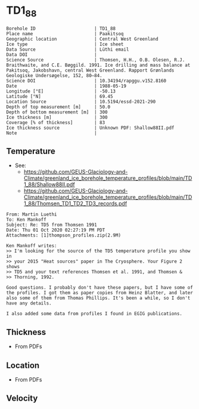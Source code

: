 * TD1_88
:PROPERTIES:
:header-args:jupyter-python+: :session ds :kernel ds
:clearpage: t
:END:

#+NAME: ingest_meta
#+BEGIN_SRC bash :results verbatim :exports results
cat meta.bsv | sed 's/|/@| /' | column -s"@" -t
#+END_SRC

#+RESULTS: ingest_meta
#+begin_example
Borehole ID                      | TD1_88
Place name                       | Paakitsoq
Geographic location              | Central West Greenland
Ice type                         | Ice sheet
Data Source                      | Lüthi email
Data DOI                         | 
Science Source                   | Thomsen, H.H., O.B. Olesen, R.J. Braithwaite, and C.E. Bøggild. 1991. Ice drilling and mass balance at Pakitsoq, Jakobshavn, central West Greenland. Rapport Grønlands Geologiske Undersøgelse, 152, 80–84. 
Science DOI                      | 10.34194/rapggu.v152.8160
Date                             | 1988-05-19
Longitude [°E]                   | -50.13
Latitude [°N]                    | 69.45
Location Source                  | 10.5194/essd-2021-290
Depth of top measurement [m]     | 50.0
Depth of bottom measurement [m]  | 300
Ice thickness [m]                | 300
Coverage [% of thickness]        | 83
Ice thickness source             | Unknown PDF: Shallow88II.pdf
Note                             | 
#+end_example

** Temperature

+ See:
  + https://github.com/GEUS-Glaciology-and-Climate/greenland_ice_borehole_temperature_profiles/blob/main/TD1_88/Shallow88II.pdf
  + https://github.com/GEUS-Glaciology-and-Climate/greenland_ice_borehole_temperature_profiles/blob/main/TD1_88/Thomsen_TD1_TD2_TD3_records.pdf

#+BEGIN_example
From: Martin Luethi
To: Ken Mankoff
Subject: Re: TD5 from Thomsen 1991
Date: Thu 01 Oct 2020 02:27:19 PM PDT
Attachments: [1]thompson_profiles.zip(2.9M)

Ken Mankoff writes:
>> I'm looking for the source of the TD5 temperature profile you show in
>> your 2015 "Heat sources" paper in The Cryosphere. Your Figure 2 shows
>> TD5 and your text references Thomsen et al. 1991, and Thomsen &
>> Thorning, 1992.

Good questions. I probably don't have these papers, but I have some of
the profiles. I got them as paper copies from Heinz Blatter, and later
also some of them from Thomas Phillips. It's been a while, so I don't
have any details.

I also added some data from profiles I found in EGIG publications. 
#+END_example

** Thickness

+ From PDFs
 
** Location

+ From PDFs

** Velocity

** Data                                                 :noexport:

#+NAME: ingest_data
#+BEGIN_SRC bash :exports results
cat data.csv
#+END_SRC

#+RESULTS: ingest_data
|   d |    t |
|  50 | -0.8 |
|  75 | -1.2 |
| 100 | -1.7 |
| 125 | -1.9 |
| 150 | -2.2 |
| 175 | -2.2 |
| 200 | -2.2 |
| 225 | -1.8 |
| 250 | -1.3 |
| 275 | -1.2 |
| 290 | -1.1 |
| 300 | -1.1 |

